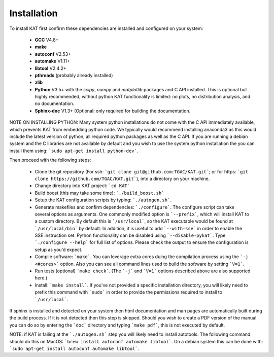.. _installation:

Installation
============

To install KAT first confirm these dependencies are installed and configured on your system:

  - **GCC** V4.8+
  - **make**
  - **autoconf** V2.53+
  - **automake** V1.11+
  - **libtool** V2.4.2+
  - **pthreads** (probably already installed)
  - **zlib**
  - **Python** V3.5+ with the *scipy*, *numpy* and *matplotlib* packages and C API installed.  This is optional but highly recommended, without python KAT functionality is limited: no plots, no distribution analysis, and no documentation.
  - **Sphinx-doc** V1.3+ (Optional: only required for building the documentation.

NOTE ON INSTALLING PYTHON: Many system python installations do not come with the C API immediately available, which prevents KAT from embedding python code.  We typically would recommend installing anaconda3 as this would include the latest version of python, all required python packages as well as the C API.  If you are running a debian system and the C libraries are not available by default and you wish to use the system python installation the you can install them using: ```sudo apt-get install python-dev```.

Then proceed with the following steps:

  - Clone the git repository (For ssh: ```git clone git@github.com:TGAC/KAT.git```; or for https: ```git clone https://github.com/TGAC/KAT.git```), into a directory on your machine.
  - Change directory into KAT project: ```cd KAT```
  - Build boost (this may take some time): ```./build_boost.sh```
  - Setup the KAT configuration scripts by typing: ```./autogen.sh```.
  - Generate makefiles and confirm dependencies: ```./configure```. The configure script can take several options as arguments.  One commonly modified option is ```--prefix```, which will install KAT to a custom directory.  By default this is ```/usr/local```, so the KAT executable would be found at ```/usr/local/bin``` by default.  In addition, it is useful to add ```--with-sse``` in order to enable the SSE instruction set.  Python functionality can be disabled using ```--disable-pykat```.  Type ```./configure --help``` for full list of options.  Please check the output to ensure the configuration is setup as you'd expect.
  - Compile software: ```make```.  You can leverage extra cores duing the compilation process using the ```-j <#cores>``` option.  Also you can see all command lines used to build the software by setting ```V=1```.
  - Run tests (optional) ```make check```.  (The ```-j``` and ```V=1``` options described above are also supported here.)
  - Install: ```make install```.  If you've not provided a specific installation directory, you will likely need to prefix this command with ```sudo``` in order to provide the permissions required to install to ```/usr/local```.

If sphinx is installed and detected on your system then html documentation and man
pages are automatically built during the build process.  If it is not detected then this step is skipped.  Should you wish to create a PDF version of the manual you can do so by entering the ```doc``` directory and typing ```make pdf```, this is not executed by default.

NOTE: if KAT is failing at the ```./autogen.sh``` step you will likely need to install autotools.  The following command should do this on MacOS: ```brew install autoconf automake libtool```.  On a debian system this can be done with: ```sudo apt-get install autoconf automake libtool```.
